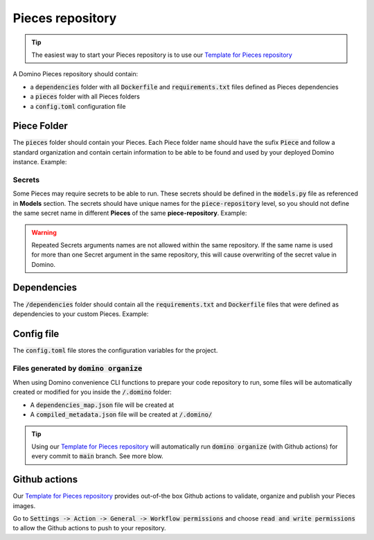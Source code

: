 Pieces repository
================================


.. tip:: The easiest way to start your Pieces repository is to use our `Template for Pieces repository <https://github.com/Tauffer-Consulting/domino_pieces_repository_template>`_

A Domino Pieces repository should contain:

- a :code:`dependencies` folder with all :code:`Dockerfile` and :code:`requirements.txt` files defined as Pieces dependencies
- a :code:`pieces` folder with all Pieces folders
- a :code:`config.toml` configuration file

.. code-block::
   :caption: Repository folders and files structure

    dependencies/
    ├── Dockerfile_1
    ├── requirements_1.txt
    └── requirements_2.txt
    pieces/
    └── FirstPiece/
        ├── metadata.json
        ├── models.py
        └── piece.py
    └── SecondPiece/
        ├── metadata.json
        ├── models.py
        └── piece.py
    config.toml


Piece Folder
-----------------------

The :code:`pieces` folder should contain your Pieces. Each Piece folder name should have the sufix :code:`Piece` and follow a standard organization and contain certain information to be able to be found and used by your deployed Domino instance. Example: 

.. code-block::
   :caption: Piece folder example

    pieces/
    └── FirstPiece/
        ├── metadata.json
        ├── models.py
        └── piece.py


Secrets
~~~~~~~~~~~~~~~~~~~~~
Some Pieces may require secrets to be able to run. These secrets should be defined in the :code:`models.py` file as referenced in **Models** section.
The secrets should have unique names for the :code:`piece-repository` level, so you should not define the same secret name in different **Pieces** of the same **piece-repository**.   
Example:  

.. code-block:: python
   :caption: FirstPiece/models.py

    class SecretsModel(BaseModel):
        """
        FirstPiece Secrets
        """

        EXAMPLE_VAR_1: str = Field(
            description="Example secret var"
        )


.. code-block:: python
   :caption: SecondPiece/models.py

    class SecretsModel(BaseModel):
        """
        SecondPiece Secrets
        """

        EXAMPLE_VAR_2: str = Field(
            description="Example secret var 2"
        )


.. warning:: Repeated Secrets arguments names are not allowed within the same repository. If the same name is used for more than one Secret argument in the same repository, this will cause overwriting of the secret value in Domino.


Dependencies
------------------------

The :code:`/dependencies` folder should contain all the :code:`requirements.txt` and :code:`Dockerfile` files that were defined as dependencies to your custom Pieces. Example:

.. code-block::
   :caption: Dependencies folder example

    dependencies/
    ├── Dockerfile_1
    ├── requirements_1.txt
    └── requirements_2.txt

Config file
------------------------------

The :code:`config.toml` file stores the configuration variables for the project.

.. code-block:: toml
   :caption: Repository's configuration file

    [repository]
    REPOSITORY_NAME = "example_pieces"
    VERSION = "0.1.0"
    REGISTRY_NAME = "example_github_registry"


Files generated by :code:`domino organize`
~~~~~~~~~~~~~~~~~~~~~~~~~~~~~~~~~~~~~~~~~~~~~

When using Domino convenience CLI functions to prepare your code repository to run, some files will be automatically created or modified for you inside the :code:`/.domino` folder:

- A :code:`dependencies_map.json` file will be created at 
- A :code:`compiled_metadata.json` file will be created at :code:`/.domino/`

.. tip:: Using our `Template for Pieces repository <https://github.com/Tauffer-Consulting/domino_pieces_repository_template>`_ will automatically run :code:`domino organize` (with Github actions) for every commit to :code:`main` branch. See more blow.

Github actions
----------------------

Our `Template for Pieces repository <https://github.com/Tauffer-Consulting/domino_pieces_repository_template>`_ provides out-of-the box Github actions to validate, organize and publish your Pieces images.

Go to :code:`Settings -> Action -> General -> Workflow permissions` and choose :code:`read and write permissions` to allow the Github actions to push to your repository.



.. raw:: html

    <div id="carouselExampleControls" class="carousel slide" data-interval="false">
        <div class="carousel-inner">
            <div class="carousel-item active">
                <img class="d-block w-100" src="_static/media/pieces_repository_slide_1.png" alt="First slide">
            </div>
            <div class="carousel-item">
                <img class="d-block w-100" src="_static/media/pieces_repository_slide_2.png" alt="Second slide">
            </div>
        </div>
        <a class="carousel-control-prev" href="#carouselExampleControls" role="button" data-slide="prev">
            <span class="carousel-control-prev-icon" aria-hidden="true"></span>
            <span class="sr-only">Previous</span>
        </a>
        <a class="carousel-control-next" href="#carouselExampleControls" role="button" data-slide="next">
            <span class="carousel-control-next-icon" aria-hidden="true"></span>
            <span class="sr-only">Next</span>
        </a>
    </div>